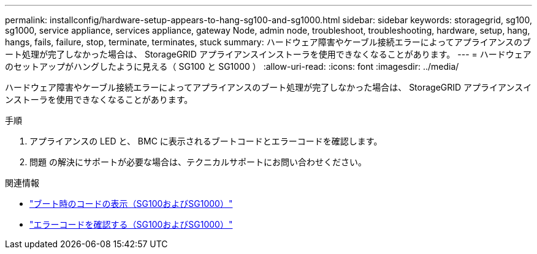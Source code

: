 ---
permalink: installconfig/hardware-setup-appears-to-hang-sg100-and-sg1000.html 
sidebar: sidebar 
keywords: storagegrid, sg100, sg1000, service appliance, services appliance, gateway Node, admin node, troubleshoot, troubleshooting, hardware, setup, hang, hangs, fails, failure, stop, terminate, terminates, stuck 
summary: ハードウェア障害やケーブル接続エラーによってアプライアンスのブート処理が完了しなかった場合は、 StorageGRID アプライアンスインストーラを使用できなくなることがあります。 
---
= ハードウェアのセットアップがハングしたように見える（ SG100 と SG1000 ）
:allow-uri-read: 
:icons: font
:imagesdir: ../media/


[role="lead"]
ハードウェア障害やケーブル接続エラーによってアプライアンスのブート処理が完了しなかった場合は、 StorageGRID アプライアンスインストーラを使用できなくなることがあります。

.手順
. アプライアンスの LED と、 BMC に表示されるブートコードとエラーコードを確認します。
. 問題 の解決にサポートが必要な場合は、テクニカルサポートにお問い合わせください。


.関連情報
* link:viewing-boot-up-codes-for-appliance-sg100-and-sg1000.html["ブート時のコードの表示（SG100およびSG1000）"]
* link:viewing-error-codes-for-sg1000-controller-sg100-and-sg1000.html["エラーコードを確認する（SG100およびSG1000）"]

